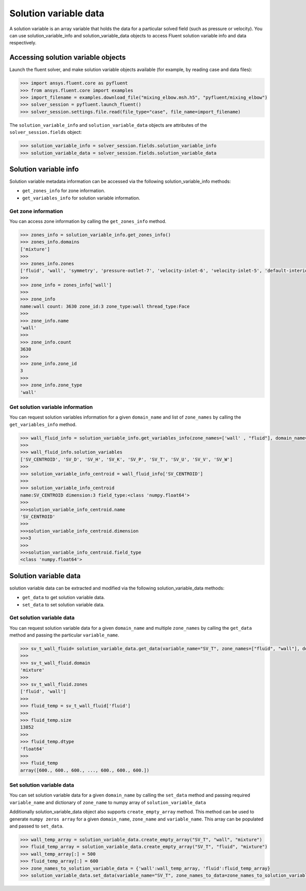 .. _ref_solution_variable_data_guide:

Solution variable data
======================

A solution variable is an array variable that holds the data for a particular
solved field (such as pressure or velocity). You can use solution_variable_info
and solution_variable_data objects to access Fluent solution variable info and data respectively.

Accessing solution variable objects
-----------------------------------

Launch the fluent solver, and make solution variable objects available 
(for example, by reading case and data files):

.. code-block:: python

  >>> import ansys.fluent.core as pyfluent
  >>> from ansys.fluent.core import examples
  >>> import_filename = examples.download_file("mixing_elbow.msh.h5", "pyfluent/mixing_elbow")
  >>> solver_session = pyfluent.launch_fluent()
  >>> solver_session.settings.file.read(file_type="case", file_name=import_filename)


The ``solution_variable_info`` and ``solution_variable_data`` objects are attributes of the ``solver_session.fields`` object:

.. code-block:: python

  >>> solution_variable_info = solver_session.fields.solution_variable_info
  >>> solution_variable_data = solver_session.fields.solution_variable_data


Solution variable info
----------------------
Solution variable metadata information can be accessed via the following solution_variable_info methods:

- ``get_zones_info`` for zone information.
- ``get_variables_info`` for solution variable information.

Get zone information
~~~~~~~~~~~~~~~~~~~~
You can access zone information by calling the ``get_zones_info`` method.

.. code-block:: python
  
  >>> zones_info = solution_variable_info.get_zones_info()
  >>> zones_info.domains
  ['mixture']  
  >>>
  >>> zones_info.zones
  ['fluid', 'wall', 'symmetry', 'pressure-outlet-7', 'velocity-inlet-6', 'velocity-inlet-5', 'default-interior']
  >>>
  >>> zone_info = zones_info['wall']
  >>>
  >>> zone_info
  name:wall count: 3630 zone_id:3 zone_type:wall thread_type:Face
  >>>
  >>> zone_info.name 
  'wall'   
  >>>
  >>> zone_info.count 
  3630 
  >>>
  >>> zone_info.zone_id 
  3
  >>>
  >>> zone_info.zone_type 
  'wall'  
  
Get solution variable information
~~~~~~~~~~~~~~~~~~~~~~~~~~~~~~~~~
You can request solution variables information for a given ``domain_name`` and list of ``zone_names``
by calling the ``get_variables_info`` method.

.. code-block:: python

  >>> wall_fluid_info = solution_variable_info.get_variables_info(zone_names=['wall' , "fluid"], domain_name="mixture")
  >>>
  >>> wall_fluid_info.solution_variables
  ['SV_CENTROID', 'SV_D', 'SV_H', 'SV_K', 'SV_P', 'SV_T', 'SV_U', 'SV_V', 'SV_W']
  >>>
  >>> solution_variable_info_centroid = wall_fluid_info['SV_CENTROID']
  >>>
  >>> solution_variable_info_centroid
  name:SV_CENTROID dimension:3 field_type:<class 'numpy.float64'>
  >>>
  >>>solution_variable_info_centroid.name 
  'SV_CENTROID'
  >>>
  >>>solution_variable_info_centroid.dimension 
  >>>3
  >>>
  >>>solution_variable_info_centroid.field_type 
  <class 'numpy.float64'> 
  
Solution variable data
----------------------
solution variable data can be extracted and modified via the following solution_variable_data methods:

- ``get_data`` to get solution variable data.
- ``set_data`` to set solution variable data.


Get solution variable data
~~~~~~~~~~~~~~~~~~~~~~~~~~
You can request solution variable data for a given ``domain_name`` and multiple ``zone_names`` by calling
the ``get_data`` method and passing the particular ``variable_name``.

.. code-block:: python
  
    >>> sv_t_wall_fluid= solution_variable_data.get_data(variable_name="SV_T", zone_names=["fluid", "wall"], domain_name="mixture")
    >>>
    >>> sv_t_wall_fluid.domain
    'mixture'
    >>>
    >>> sv_t_wall_fluid.zones
    ['fluid', 'wall']
    >>>
    >>> fluid_temp = sv_t_wall_fluid['fluid']
    >>>
    >>> fluid_temp.size
    13852
    >>>
    >>> fluid_temp.dtype
    'float64'
    >>>
    >>> fluid_temp
    array([600., 600., 600., ..., 600., 600., 600.])
  
Set solution variable data
~~~~~~~~~~~~~~~~~~~~~~~~~~
You can set solution variable data for a given ``domain_name`` by calling the ``set_data``
method and passing required ``variable_name`` and dictionary of ``zone_name``
to numpy array of ``solution_variable_data``

Additionally solution_variable_data object also supports ``create_empty_array`` method. This method can be used to 
generate ``numpy zeros array`` for a given ``domain_name``, ``zone_name`` and 
``variable_name``. This array can be populated and passed to ``set_data``.

.. code-block:: python
  
    >>> wall_temp_array = solution_variable_data.create_empty_array("SV_T", "wall", "mixture")
    >>> fluid_temp_array = solution_variable_data.create_empty_array("SV_T", "fluid", "mixture")
    >>> wall_temp_array[:] = 500
    >>> fluid_temp_array[:] = 600
    >>> zone_names_to_solution_variable_data = {'wall':wall_temp_array, 'fluid':fluid_temp_array}
    >>> solution_variable_data.set_data(variable_name="SV_T", zone_names_to_data=zone_names_to_solution_variable_data, domain_name="mixture")
